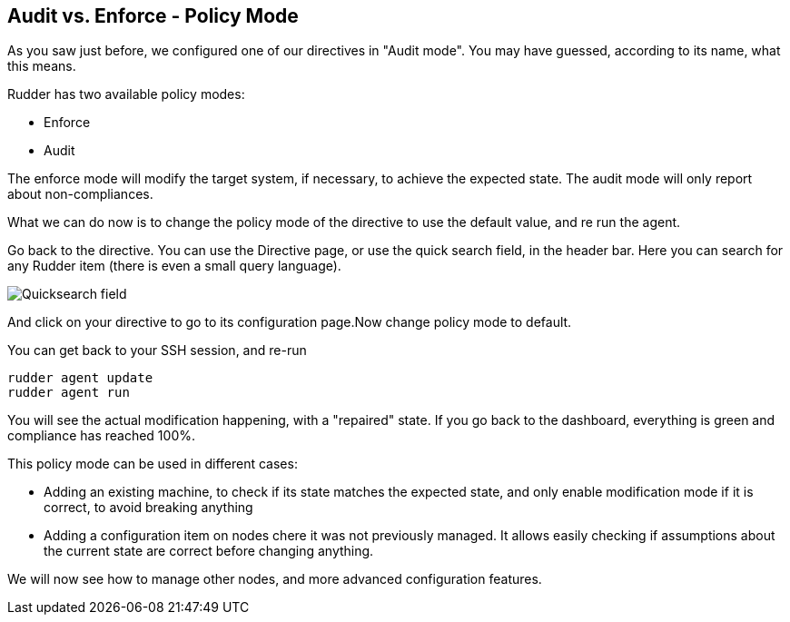 == Audit vs. Enforce - Policy Mode

As you saw just before, we configured one of our directives in "Audit mode".
You may have guessed, according to its name, what this means.

Rudder has two available policy modes:

* Enforce
* Audit

The enforce mode will modify the target system, if necessary, to achieve the expected state.
The audit mode will only report about non-compliances.

What we can do now is to change the policy mode of the directive to use the default value, and re run the agent.

Go back to the directive. You can use the Directive page, or use the quick search field, in the
header bar. Here you can search for any Rudder item (there is even a small query language).

image::./quicksearch.png["Quicksearch field", align="center"]

And click on your directive to go to its configuration page.Now change policy mode to
default.

You can get back to your SSH session, and re-run

----
rudder agent update
rudder agent run
----

You will see the actual modification happening, with a "repaired" state. If you go back to the dashboard, everything is green and compliance has reached 100%.

This policy mode can be used in different cases:

* Adding an existing machine, to check if its state matches the expected state, and only
enable modification mode if it is correct, to avoid breaking anything
* Adding a configuration item on nodes chere it was not previously managed. It allows easily checking if
assumptions about the current state are correct before changing anything.

We will now see how to manage other nodes, and more advanced configuration features.